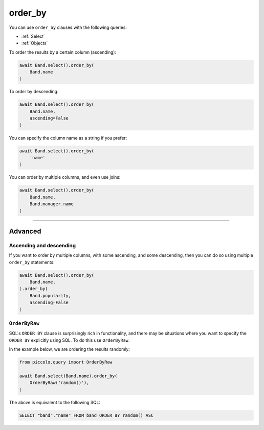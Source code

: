 .. _order_by:

order_by
========

You can use ``order_by`` clauses with the following queries:

* :ref:`Select`
* :ref:`Objects`

To order the results by a certain column (ascending):

.. code-block:: python

    await Band.select().order_by(
        Band.name
    )

To order by descending:

.. code-block:: python

    await Band.select().order_by(
        Band.name,
        ascending=False
    )

You can specify the column name as a string if you prefer:

.. code-block:: python

    await Band.select().order_by(
        'name'
    )

You can order by multiple columns, and even use joins:

.. code-block:: python

    await Band.select().order_by(
        Band.name,
        Band.manager.name
    )

-------------------------------------------------------------------------------

Advanced
--------

Ascending and descending
~~~~~~~~~~~~~~~~~~~~~~~~

If you want to order by multiple columns, with some ascending, and some
descending, then you can do so using multiple ``order_by`` statements:


.. code-block:: python

    await Band.select().order_by(
        Band.name,
    ).order_by(
        Band.popularity,
        ascending=False
    )

``OrderByRaw``
~~~~~~~~~~~~~~

SQL's ``ORDER BY`` clause is surprisingly rich in functionality, and there may
be situations where you want to specify the ``ORDER BY`` explicitly using SQL.
To do this use ``OrderByRaw``.

In the example below, we are ordering the results randomly:

.. code-block:: python

    from piccolo.query import OrderByRaw

    await Band.select(Band.name).order_by(
        OrderByRaw('random()'),
    )

The above is equivalent to the following SQL:

.. code-block:: sql

    SELECT "band"."name" FROM band ORDER BY random() ASC
